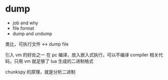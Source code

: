 * dump

- job and why
- file format
- dump and undump



类比，可执行文件 <-> dump file


引入 vm 的好处之一
在 pc 编译，放入嵌入式执行，可以不编译 compiler 相关代码，只用 vm 就足够了
lua 生成的二进制格式


chunkspy 的原理，就是分析二进制


